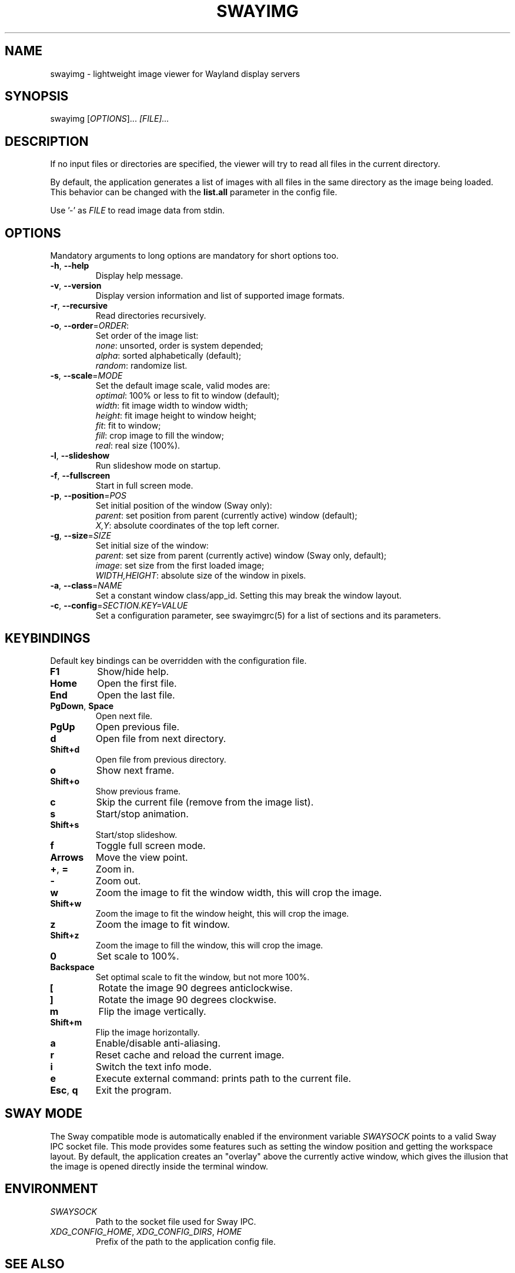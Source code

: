 .\" Swayimg: image viewer for Sway/Wayland
.\" Copyright (C) 2021 Artem Senichev <artemsen@gmail.com>
.TH SWAYIMG 1 2021-12-28 swayimg "Swayimg manual"
.SH "NAME"
swayimg \- lightweight image viewer for Wayland display servers
.SH "SYNOPSIS"
swayimg [\fIOPTIONS\fR]... \fI[FILE]...\fR
.\" ****************************************************************************
.\" Description
.\" ****************************************************************************
.SH "DESCRIPTION"
If no input files or directories are specified, the viewer will try to read all
files in the current directory.
.PP
By default, the application generates a list of images with all files in the
same directory as the image being loaded. This behavior can be changed with
the \fBlist.all\fR parameter in the config file.
.PP
Use '-' as \fIFILE\fR to read image data from stdin.
.\" ****************************************************************************
.\" Options
.\" ****************************************************************************
.SH "OPTIONS"
Mandatory arguments to long options are mandatory for short options too.
.\" ----------------------------------------------------------------------------
.IP "\fB\-h\fR, \fB\-\-help\fR"
Display help message.
.\" ----------------------------------------------------------------------------
.IP "\fB\-v\fR, \fB\-\-version\fR"
Display version information and list of supported image formats.
.\" ----------------------------------------------------------------------------
.IP "\fB\-r\fR, \fB\-\-recursive\fR"
Read directories recursively.
.\" ----------------------------------------------------------------------------
.IP "\fB\-o\fR, \fB\-\-order\fR=\fIORDER\fR:"
Set order of the image list:
.nf
\fInone\fR: unsorted, order is system depended;
\fIalpha\fR: sorted alphabetically (default);
\fIrandom\fR: randomize list.
.\" ----------------------------------------------------------------------------
.IP "\fB\-s\fR, \fB\-\-scale\fR=\fIMODE\fR"
Set the default image scale, valid modes are:
.nf
\fIoptimal\fR: 100% or less to fit to window (default);
\fIwidth\fR: fit image width to window width;
\fIheight\fR: fit image height to window height;
\fIfit\fR: fit to window;
\fIfill\fR: crop image to fill the window;
\fIreal\fR: real size (100%).
.\" ----------------------------------------------------------------------------
.IP "\fB\-l\fR, \fB\-\-slideshow\fR"
Run slideshow mode on startup.
.\" ----------------------------------------------------------------------------
.IP "\fB\-f\fR, \fB\-\-fullscreen\fR"
Start in full screen mode.
.\" ----------------------------------------------------------------------------
.IP "\fB\-p\fR, \fB\-\-position\fR=\fIPOS\fR"
Set initial position of the window (Sway only):
.nf
\fIparent\fR: set position from parent (currently active) window (default);
\fIX,Y\fR: absolute coordinates of the top left corner.
.\" ----------------------------------------------------------------------------
.IP "\fB\-g\fR, \fB\-\-size\fR=\fISIZE\fR"
Set initial size of the window:
.nf
\fIparent\fR: set size from parent (currently active) window (Sway only, default);
\fIimage\fR: set size from the first loaded image;
\fIWIDTH,HEIGHT\fR: absolute size of the window in pixels.
.\" ----------------------------------------------------------------------------
.IP "\fB\-a\fR, \fB\-\-class\fR=\fINAME\fR"
Set a constant window class/app_id. Setting this may break the window layout.
.\" ----------------------------------------------------------------------------
.IP "\fB\-c\fR, \fB\-\-config\fR=\fISECTION.KEY=VALUE\fR"
Set a configuration parameter, see swayimgrc(5) for a list of sections and its parameters.
.\" ****************************************************************************
.\" Key bindings
.\" ****************************************************************************
.SH "KEYBINDINGS"
Default key bindings can be overridden with the configuration file.
.IP "\fBF1\fR"
Show/hide help.
.IP "\fBHome\fR"
Open the first file.
.IP "\fBEnd\fR"
Open the last file.
.IP "\fBPgDown\fR, \fBSpace\fR"
Open next file.
.IP "\fBPgUp\fR"
Open previous file.
.IP "\fBd\fR"
Open file from next directory.
.IP "\fBShift+d\fR"
Open file from previous directory.
.IP "\fBo\fR"
Show next frame.
.IP "\fBShift+o\fR"
Show previous frame.
.IP "\fBc\fR"
Skip the current file (remove from the image list).
.IP "\fBs\fR"
Start/stop animation.
.IP "\fBShift+s\fR"
Start/stop slideshow.
.IP "\fBf\fR"
Toggle full screen mode.
.IP "\fBArrows\fR"
Move the view point.
.IP "\fB+\fR, \fB=\fR"
Zoom in.
.IP "\fB\-\fR"
Zoom out.
.IP "\fBw\fR"
Zoom the image to fit the window width, this will crop the image.
.IP "\fBShift+w\fR"
Zoom the image to fit the window height, this will crop the image.
.IP "\fBz\fR"
Zoom the image to fit window.
.IP "\fBShift+z\fR"
Zoom the image to fill the window, this will crop the image.
.IP "\fB0\fR"
Set scale to 100%.
.IP "\fBBackspace\fR"
Set optimal scale to fit the window, but not more 100%.
.IP "\fB[\fR"
Rotate the image 90 degrees anticlockwise.
.IP "\fB]\fR"
Rotate the image 90 degrees clockwise.
.IP "\fBm\fR"
Flip the image vertically.
.IP "\fBShift+m\fR"
Flip the image horizontally.
.IP "\fBa\fR"
Enable/disable anti-aliasing.
.IP "\fBr\fR"
Reset cache and reload the current image.
.IP "\fBi\fR"
Switch the text info mode.
.IP "\fBe\fR"
Execute external command: prints path to the current file.
.IP "\fBEsc\fR, \fBq\fR"
Exit the program.
.\" ****************************************************************************
.\" SWAY integration
.\" ****************************************************************************
.SH "SWAY MODE"
The Sway compatible mode is automatically enabled if the environment variable
\fISWAYSOCK\fR points to a valid Sway IPC socket file.
This mode provides some features such as setting the window position and getting
the workspace layout.
By default, the application creates an "overlay" above the currently active
window, which gives the illusion that the image is opened directly inside the
terminal window.
.\" ****************************************************************************
.\" Environment variables
.\" ****************************************************************************
.SH "ENVIRONMENT"
.IP \fISWAYSOCK\fR
Path to the socket file used for Sway IPC.
.IP "\fIXDG_CONFIG_HOME\fR, \fIXDG_CONFIG_DIRS\fR, \fIHOME\fR"
Prefix of the path to the application config file.
.\" ****************************************************************************
.\" Cross links
.\" ****************************************************************************
.SH SEE ALSO
swayimgrc(5)
.\" ****************************************************************************
.\" Home page
.\" ****************************************************************************
.SH BUGS
For suggestions, comments, bug reports etc. visit the
.UR https://github.com/artemsen/swayimg
project homepage
.UE .

